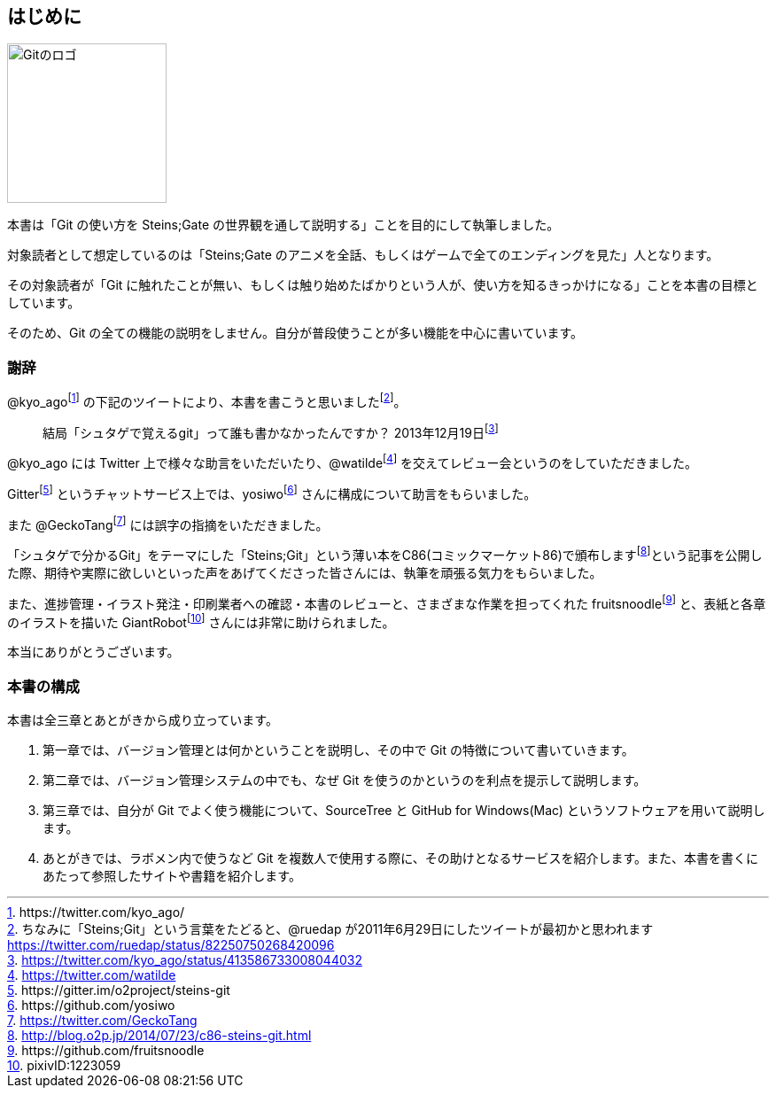 [[chapter0-introduction]]

== はじめに

image::ch0/git-logo.jpg[Gitのロゴ, 180]

本書は「Git の使い方を Steins;Gate の世界観を通して説明する」ことを目的にして執筆しました。

対象読者として想定しているのは「Steins;Gate のアニメを全話、もしくはゲームで全てのエンディングを見た」人となります。

その対象読者が「Git に触れたことが無い、もしくは触り始めたばかりという人が、使い方を知るきっかけになる」ことを本書の目標としています。

そのため、Git の全ての機能の説明をしません。自分が普段使うことが多い機能を中心に書いています。

=== 謝辞

@kyo_agofootnote:[+https://twitter.com/kyo_ago/+] の下記のツイートにより、本書を書こうと思いましたfootnote:[ちなみに「Steins;Git」という言葉をたどると、@ruedap が2011年6月29日にしたツイートが最初かと思われます https://twitter.com/ruedap/status/82250750268420096]。

> 結局「シュタゲで覚えるgit」って誰も書かなかったんですか？
> 2013年12月19日footnote:[https://twitter.com/kyo_ago/status/413586733008044032]

@kyo_ago には Twitter 上で様々な助言をいただいたり、@watildefootnote:[https://twitter.com/watilde] を交えてレビュー会というのをしていただきました。

Gitterfootnote:[\https://gitter.im/o2project/steins-git] というチャットサービス上では、yosiwofootnote:[\https://github.com/yosiwo] さんに構成について助言をもらいました。

また @GeckoTangfootnote:[https://twitter.com/GeckoTang] には誤字の指摘をいただきました。

「シュタゲで分かるGit」をテーマにした「Steins;Git」という薄い本をC86(コミックマーケット86)で頒布しますfootnote:[http://blog.o2p.jp/2014/07/23/c86-steins-git.html]という記事を公開した際、期待や実際に欲しいといった声をあげてくださった皆さんには、執筆を頑張る気力をもらいました。

また、進捗管理・イラスト発注・印刷業者への確認・本書のレビューと、さまざまな作業を担ってくれた fruitsnoodlefootnote:[+https://github.com/fruitsnoodle+] と、表紙と各章のイラストを描いた GiantRobotfootnote:[pixivID:1223059] さんには非常に助けられました。

本当にありがとうございます。

// <<< PAGE BREAK PDFのみ
<<<

=== 本書の構成

本書は全三章とあとがきから成り立っています。

1. 第一章では、バージョン管理とは何かということを説明し、その中で Git の特徴について書いていきます。
2. 第二章では、バージョン管理システムの中でも、なぜ Git を使うのかというのを利点を提示して説明します。
3. 第三章では、自分が Git でよく使う機能について、SourceTree と GitHub for Windows(Mac) というソフトウェアを用いて説明します。
4. あとがきでは、ラボメン内で使うなど Git を複数人で使用する際に、その助けとなるサービスを紹介します。また、本書を書くにあたって参照したサイトや書籍を紹介します。
